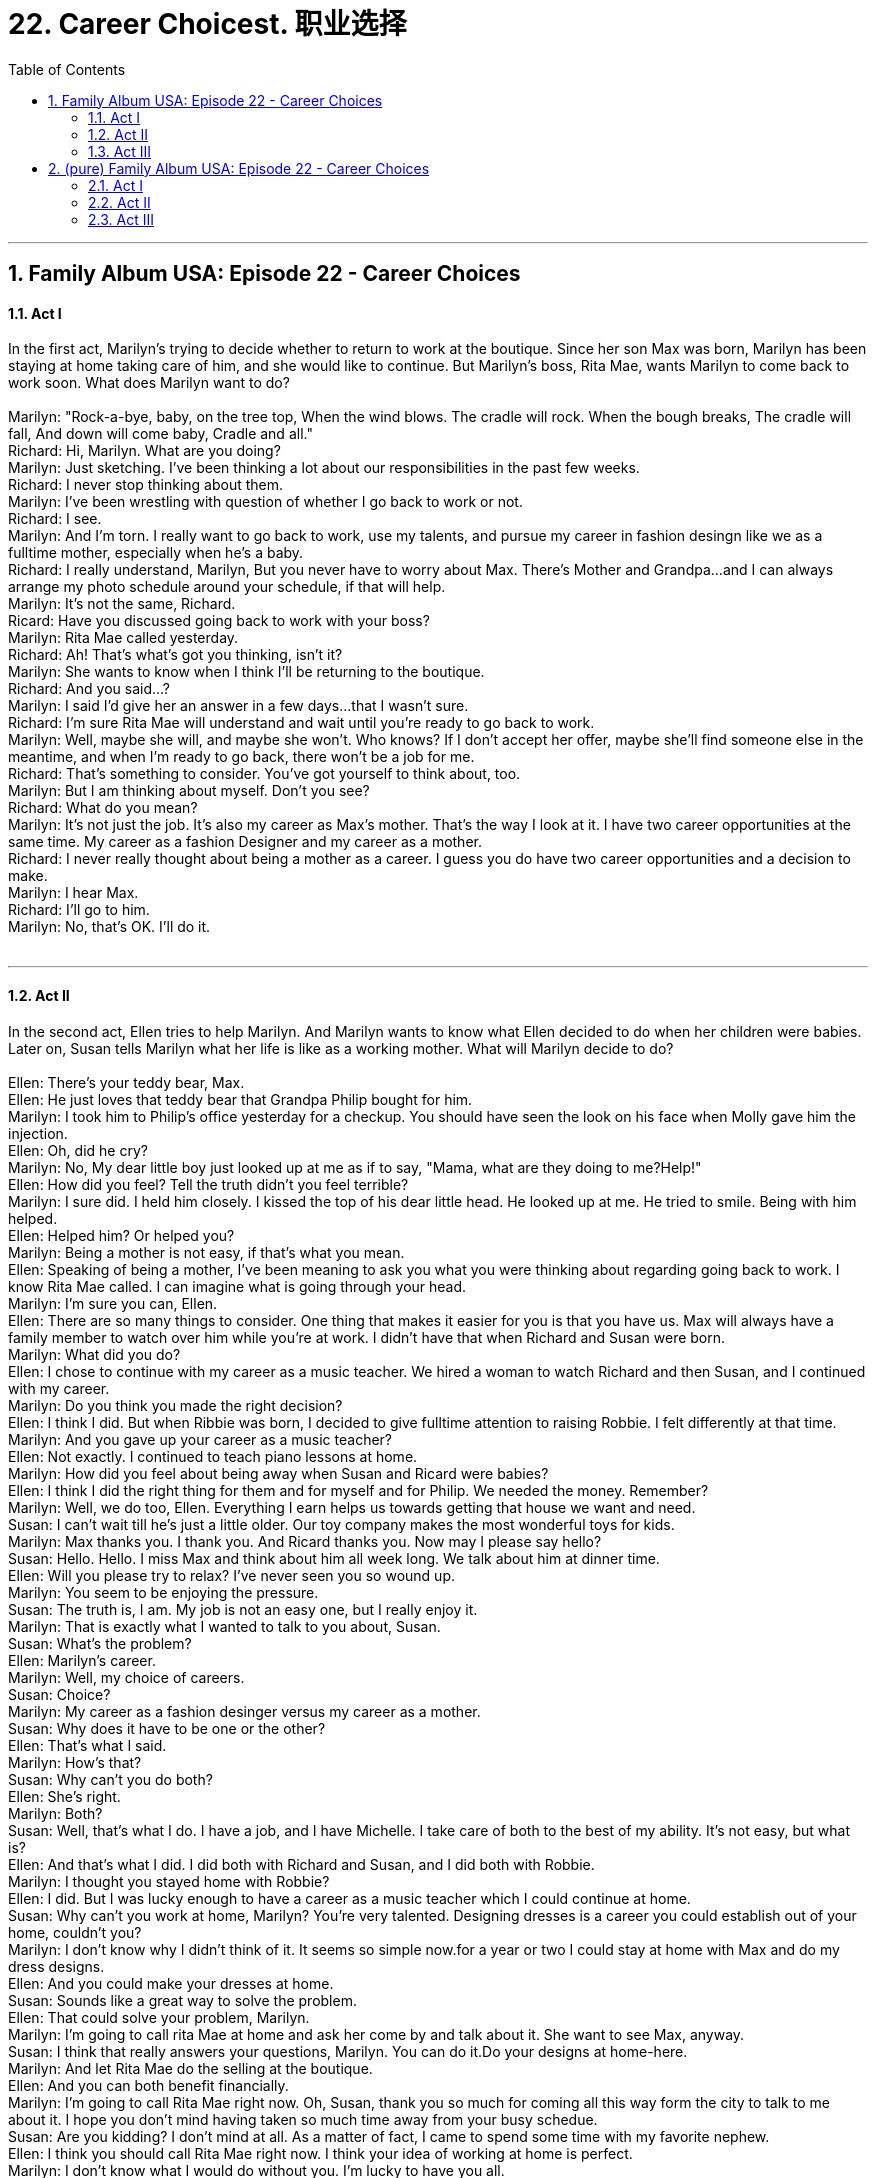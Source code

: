 
= 22. Career Choicest. 职业选择
:toc: left
:toclevels: 3
:sectnums:
:stylesheet: ../+ 美国高中历史教材 American History ： From Pre-Columbian to the New Millennium/myAdocCss.css.css

'''

== Family Album USA: Episode 22 - Career Choices +


==== Act I +

In the first act, Marilyn's trying to decide whether to return to work at the boutique. Since her son Max was born, Marilyn has been staying at home taking care of him, and she would like to continue. But Marilyn's boss, Rita Mae, wants Marilyn to come back to work soon. What does Marilyn want to do? +
 +
Marilyn: "Rock-a-bye, baby, on the tree top, When the wind blows. The cradle will rock. When the bough breaks, The cradle will fall, And down will come baby, Cradle and all." +
Richard: Hi, Marilyn. What are you doing? +
Marilyn: Just sketching. I've been thinking a lot about our responsibilities in the past few weeks. +
Richard: I never stop thinking about them. +
Marilyn: I've been wrestling with question of whether I go back to work or not. +
Richard: I see. +
Marilyn: And I'm torn. I really want to go back to work, use my talents, and pursue my career in fashion desingn like we as a fulltime mother, especially when he's a baby. +
Richard: I really understand, Marilyn, But you never have to worry about Max. There's Mother and Grandpa...and I can always arrange my photo schedule around your schedule, if that will help. +
Marilyn: It's not the same, Richard. +
Ricard: Have you discussed going back to work with your boss? +
Marilyn: Rita Mae called yesterday. +
Richard: Ah! That's what's got you thinking, isn't it? +
Marilyn: She wants to know when I think I'll be returning to the boutique. +
Richard: And you said...? +
Marilyn: I said I'd give her an answer in a few days...that I wasn't sure. +
Richard: I'm sure Rita Mae will understand and wait until you're ready to go back to work. +
Marilyn: Well, maybe she will, and maybe she won't. Who knows? If I don't accept her offer, maybe she'll find someone else in the meantime, and when I'm ready to go back, there won't be a job for me. +
Richard: That's something to consider. You've got yourself to think about, too. +
Marilyn: But I am thinking about myself. Don't you see? +
Richard: What do you mean? +
Marilyn: It's not just the job. It's also my career as Max's mother. That's the way I look at it. I have two career opportunities at the same time. My career as a fashion Designer and my career as a mother. +
Richard: I never really thought about being a mother as a career. I guess you do have two career opportunities and a decision to make. +
Marilyn: I hear Max. +
Richard: I'll go to him. +
Marilyn: No, that's OK. I'll do it. +
 +


---

==== Act II +

In the second act, Ellen tries to help Marilyn. And Marilyn wants to know what Ellen decided to do when her children were babies. Later on, Susan tells Marilyn what her life is like as a working mother. What will Marilyn decide to do? +
 +
Ellen: There's your teddy bear, Max. +
Ellen: He just loves that teddy bear that Grandpa Philip bought for him. +
Marilyn: I took him to Philip's office yesterday for a checkup. You should have seen the look on his face when Molly gave him the injection. +
Ellen: Oh, did he cry? +
Marilyn: No, My dear little boy just looked up at me as if to say, "Mama, what are they doing to me?Help!" +
Ellen: How did you feel? Tell the truth didn't you feel terrible? +
Marilyn: I sure did. I held him closely. I kissed the top of his dear little head. He looked up at me. He tried to smile. Being with him helped. +
Ellen: Helped him? Or helped you? +
Marilyn: Being a mother is not easy, if that's what you mean. +
Ellen: Speaking of being a mother, I've been meaning to ask you what you were thinking about regarding going back to work. I know Rita Mae called. I can imagine what is going through your head. +
Marilyn: I'm sure you can, Ellen. +
Ellen: There are so many things to consider. One thing that makes it easier for you is that you have us. Max will always have a family member to watch over him while you're at work. I didn't have that when Richard and Susan were born. +
Marilyn: What did you do? +
Ellen: I chose to continue with my career as a music teacher. We hired a woman to watch Richard and then Susan, and I continued with my career. +
Marilyn: Do you think you made the right decision? +
Ellen: I think I did. But when Ribbie was born, I decided to give fulltime attention to raising Robbie. I felt differently at that time. +
Marilyn: And you gave up your career as a music teacher? +
Ellen: Not exactly. I continued to teach piano lessons at home. +
Marilyn: How did you feel about being away when Susan and Ricard were babies? +
Ellen: I think I did the right thing for them and for myself and for Philip. We needed the money. Remember? +
Marilyn: Well, we do too, Ellen. Everything I earn helps us towards getting that house we want and need. +
Susan: I can't wait till he's just a little older. Our toy company makes the most wonderful toys for kids. +
Marilyn: Max thanks you. I thank you. And Ricard thanks you. Now may I please say hello? +
Susan: Hello. Hello. I miss Max and think about him all week long. We talk about him at dinner time. +
Ellen: Will you please try to relax? I've never seen you so wound up. +
Marilyn: You seem to be enjoying the pressure. +
Susan: The truth is, I am. My job is not an easy one, but I really enjoy it. +
Marilyn: That is exactly what I wanted to talk to you about, Susan. +
Susan: What's the problem? +
Ellen: Marilyn's career. +
Marilyn: Well, my choice of careers. +
Susan: Choice? +
Marilyn: My career as a fashion desinger versus my career as a mother. +
Susan: Why does it have to be one or the other? +
Ellen: That's what I said. +
Marilyn: How's that? +
Susan: Why can't you do both? +
Ellen: She's right. +
Marilyn: Both? +
Susan: Well, that's what I do. I have a job, and I have Michelle. I take care of both to the best of my ability. It's not easy, but what is? +
Ellen: And that's what I did. I did both with Richard and Susan, and I did both with Robbie. +
Marilyn: I thought you stayed home with Robbie? +
Ellen: I did. But I was lucky enough to have a career as a music teacher which I could continue at home. +
Susan: Why can't you work at home, Marilyn? You're very talented. Designing dresses is a career you could establish out of your home, couldn't you? +
Marilyn: I don't know why I didn't think of it. It seems so simple now.for a year or two I could stay at home with Max and do my dress designs. +
Ellen: And you could make your dresses at home. +
Susan: Sounds like a great way to solve the problem. +
Ellen: That could solve your problem, Marilyn. +
Marilyn: I'm going to call rita Mae at home and ask her come by and talk about it. She want to see Max, anyway. +
Susan: I think that really answers your questions, Marilyn. You can do it.Do your designs at home-here. +
Marilyn: And let Rita Mae do the selling at the boutique. +
Ellen: And you can both benefit financially. +
Marilyn: I'm going to call Rita Mae right now. Oh, Susan, thank you so much for coming all this way form the city to talk to me about it. I hope you don't mind having taken so much time away from your busy schedue. +
Susan: Are you kidding? I don't mind at all. As a matter of fact, I came to spend some time with my favorite nephew. +
Ellen: I think you should call Rita Mae right now. I think your idea of working at home is perfect. +
Marilyn: I don't know what I would do without you. I'm lucky to have you all. +
Ellen: We are lucky to have you, Marilyn. +
Susan: And so is Max. +
 +


---

==== Act III +

In the third act, Marilyn tells Rita Mae about her decision to stay at home with Max. Rita Mae isn't happy with the decision, of course. But then Marilyn tells Rita Mae about her plans to design wedding dresses at home. What will she think of the idea? +
 +
Ellen: Hi, big guy. +
Marilyn: That must be Rita Mae. +
Ellen: She sure got here quickly. That's a good sinn. She must like you and your work, Marilyn. +
Marilyn: I think she's just anxious to see Max. She loves childen. +
Rita Mae: Hi, Marilyn. +
Marilyn: Welcome. It's so nice of you to come. +
Rita Mae: Oh, I just wanted to see your baby, Max. +
Ellen: Hello, Rita Mae. +
Rita Mae: I haven't seen you since the hospital. +
Ellen: I'm Ellen Stewart, Marilyn's mother-in-law. +
Rita Mae: We met at the hospital. Hello. How are you? +
Ellen: I remember. How are you? +
Rita Mae: Oh, and there is Max! Oh! My, how he's grown! A little present for Max. +
Marilyn: Oh, it's beautiful, Rita Mae! You shouldn't have. +
Rita Mae: It's nothing. It's just a little present for Max. +
Ellen: Can I get you some coffee or tea a cold drink, Rita Mae? +
Rita Mae: Oh, nothing, thank you. +
Ellen: Well, I will leave you two to talk. Come on, you big guy. Yes, come on. That's it. +
Eleln: It's nice seeing you. Let me know if you need anything. +
Rita Mae: Thanks, Ellen. +
Marilyn: Thanks, Ellen. +
Rita Mae: OK, Marilyn. You sounded like you've made a decision when you called me. I'm all ears. +
Marilyn: I have made a decision, Rita Mae. I've decided to stay at home and be a full-time mother. +
Rita Mae: I'm disappointed, but I respect your decision. If I had a child as cute as Max, I might do the same thing. +
Marilyn: But I haven't finished telling you the other half of my decision. +
Rita Mae: The other half? +
Marilyn: Yes. I think I can stay at home and take care of Max and continue my career. +
Rita Mae: Sounds interesting. Let me hear it. +
Marilyn: Do you remember our talks about custom-designed dresses for the boutique? +
Rita Mae: I sure do. +
Marilyn: Why can't I design dresses for you here at home? And make them here. Have the fittings here, too. +
Rita Mae: And I could do the selling and the pricing at the boutique. +
Marilyn: Exactly. +
Rita Mae: Oh! What kind of dresses would you design? +
Marilyn: I've thought about that for some time. +
Rita Mae: Yes? +
Marilyn: Wedding dresses. +
Rita Mae: Wedding dresses? Brilliant idea! There's a big market today in wedding dresses. +
Marilyn: That's what I thought. +
Rita Mae: I like the idea very much. And if it's successful, we can expand to all kinds dresses. +
Marilyn: That's what I thought. +
Rita Mae: As a matter of fact, I have a custome for your first wedding dress. My niece is getting married, and I've been trying to find just the right thing for her. Marilyn, you're going to design my niece's dress. That'll be our first one, and then we'll use it to sell others. +
Marilyn: Do you really mean it? +
Rita Mae: I really mean it. It's a simple idea, and it will work. You can certainly design dresses. I know that. And there's no reason why you can't do it from your home. +
Marilyn: I'm so excited! I can't wait to tell Richard! +
Rita Mae: If I had a baby like Max, I'd want to stay home and be near him all the time, too. You're making the right decisin for Max and for yourself too, Marilyn. +
Marilyn: It all sounds so easy. +
Rita Mae: Now the hard work begins. +
Marilyn: Would you like to see some of my designs that I've been working on? +
Rita Mae: I'd love to . Ooh! Oh, that's wonderful! Ooh... +
 +

'''

== (pure) Family Album USA: Episode 22 - Career Choices +


==== Act I

In the first act, Marilyn's trying to decide whether to return to work at the boutique. Since her son Max was born, Marilyn has been staying at home taking care of him, and she would like to continue. But Marilyn's boss, Rita Mae, wants Marilyn to come back to work soon. What does Marilyn want to do? +
 +
Marilyn: "Rock-a-bye, baby, on the tree top, When the wind blows. The cradle will rock. When the bough breaks, The cradle will fall, And down will come baby, Cradle and all." +
Richard: Hi, Marilyn. What are you doing? +
Marilyn: Just sketching. I've been thinking a lot about our responsibilities in the past few weeks. +
Richard: I never stop thinking about them. +
Marilyn: I've been wrestling with question of whether I go back to work or not. +
Richard: I see. +
Marilyn: And I'm torn. I really want to go back to work, use my talents, and pursue my career in fashion desingn like we as a fulltime mother, especially when he's a baby. +
Richard: I really understand, Marilyn, But you never have to worry about Max. There's Mother and Grandpa...and I can always arrange my photo schedule around your schedule, if that will help. +
Marilyn: It's not the same, Richard. +
Ricard: Have you discussed going back to work with your boss? +
Marilyn: Rita Mae called yesterday. +
Richard: Ah! That's what's got you thinking, isn't it? +
Marilyn: She wants to know when I think I'll be returning to the boutique. +
Richard: And you said...? +
Marilyn: I said I'd give her an answer in a few days...that I wasn't sure. +
Richard: I'm sure Rita Mae will understand and wait until you're ready to go back to work. +
Marilyn: Well, maybe she will, and maybe she won't. Who knows? If I don't accept her offer, maybe she'll find someone else in the meantime, and when I'm ready to go back, there won't be a job for me. +
Richard: That's something to consider. You've got yourself to think about, too. +
Marilyn: But I am thinking about myself. Don't you see? +
Richard: What do you mean? +
Marilyn: It's not just the job. It's also my career as Max's mother. That's the way I look at it. I have two career opportunities at the same time. My career as a fashion Designer and my career as a mother. +
Richard: I never really thought about being a mother as a career. I guess you do have two career opportunities and a decision to make. +
Marilyn: I hear Max. +
Richard: I'll go to him. +
Marilyn: No, that's OK. I'll do it. +
 +


---

==== Act II +

In the second act, Ellen tries to help Marilyn. And Marilyn wants to know what Ellen decided to do when her children were babies. Later on, Susan tells Marilyn what her life is like as a working mother. What will Marilyn decide to do? +
 +
Ellen: There's your teddy bear, Max. +
Ellen: He just loves that teddy bear that Grandpa Philip bought for him. +
Marilyn: I took him to Philip's office yesterday for a checkup. You should have seen the look on his face when Molly gave him the injection. +
Ellen: Oh, did he cry? +
Marilyn: No, My dear little boy just looked up at me as if to say, "Mama, what are they doing to me?Help!" +
Ellen: How did you feel? Tell the truth didn't you feel terrible? +
Marilyn: I sure did. I held him closely. I kissed the top of his dear little head. He looked up at me. He tried to smile. Being with him helped. +
Ellen: Helped him? Or helped you? +
Marilyn: Being a mother is not easy, if that's what you mean. +
Ellen: Speaking of being a mother, I've been meaning to ask you what you were thinking about regarding going back to work. I know Rita Mae called. I can imagine what is going through your head. +
Marilyn: I'm sure you can, Ellen. +
Ellen: There are so many things to consider. One thing that makes it easier for you is that you have us. Max will always have a family member to watch over him while you're at work. I didn't have that when Richard and Susan were born. +
Marilyn: What did you do? +
Ellen: I chose to continue with my career as a music teacher. We hired a woman to watch Richard and then Susan, and I continued with my career. +
Marilyn: Do you think you made the right decision? +
Ellen: I think I did. But when Ribbie was born, I decided to give fulltime attention to raising Robbie. I felt differently at that time. +
Marilyn: And you gave up your career as a music teacher? +
Ellen: Not exactly. I continued to teach piano lessons at home. +
Marilyn: How did you feel about being away when Susan and Ricard were babies? +
Ellen: I think I did the right thing for them and for myself and for Philip. We needed the money. Remember? +
Marilyn: Well, we do too, Ellen. Everything I earn helps us towards getting that house we want and need. +
Susan: I can't wait till he's just a little older. Our toy company makes the most wonderful toys for kids. +
Marilyn: Max thanks you. I thank you. And Ricard thanks you. Now may I please say hello? +
Susan: Hello. Hello. I miss Max and think about him all week long. We talk about him at dinner time. +
Ellen: Will you please try to relax? I've never seen you so wound up. +
Marilyn: You seem to be enjoying the pressure. +
Susan: The truth is, I am. My job is not an easy one, but I really enjoy it. +
Marilyn: That is exactly what I wanted to talk to you about, Susan. +
Susan: What's the problem? +
Ellen: Marilyn's career. +
Marilyn: Well, my choice of careers. +
Susan: Choice? +
Marilyn: My career as a fashion desinger versus my career as a mother. +
Susan: Why does it have to be one or the other? +
Ellen: That's what I said. +
Marilyn: How's that? +
Susan: Why can't you do both? +
Ellen: She's right. +
Marilyn: Both? +
Susan: Well, that's what I do. I have a job, and I have Michelle. I take care of both to the best of my ability. It's not easy, but what is? +
Ellen: And that's what I did. I did both with Richard and Susan, and I did both with Robbie. +
Marilyn: I thought you stayed home with Robbie? +
Ellen: I did. But I was lucky enough to have a career as a music teacher which I could continue at home. +
Susan: Why can't you work at home, Marilyn? You're very talented. Designing dresses is a career you could establish out of your home, couldn't you? +
Marilyn: I don't know why I didn't think of it. It seems so simple now.for a year or two I could stay at home with Max and do my dress designs. +
Ellen: And you could make your dresses at home. +
Susan: Sounds like a great way to solve the problem. +
Ellen: That could solve your problem, Marilyn. +
Marilyn: I'm going to call rita Mae at home and ask her come by and talk about it. She want to see Max, anyway. +
Susan: I think that really answers your questions, Marilyn. You can do it.Do your designs at home-here. +
Marilyn: And let Rita Mae do the selling at the boutique. +
Ellen: And you can both benefit financially. +
Marilyn: I'm going to call Rita Mae right now. Oh, Susan, thank you so much for coming all this way form the city to talk to me about it. I hope you don't mind having taken so much time away from your busy schedue. +
Susan: Are you kidding? I don't mind at all. As a matter of fact, I came to spend some time with my favorite nephew. +
Ellen: I think you should call Rita Mae right now. I think your idea of working at home is perfect. +
Marilyn: I don't know what I would do without you. I'm lucky to have you all. +
Ellen: We are lucky to have you, Marilyn. +
Susan: And so is Max. +
 +


---

==== Act III +

In the third act, Marilyn tells Rita Mae about her decision to stay at home with Max. Rita Mae isn't happy with the decision, of course. But then Marilyn tells Rita Mae about her plans to design wedding dresses at home. What will she think of the idea? +
 +
Ellen: Hi, big guy. +
Marilyn: That must be Rita Mae. +
Ellen: She sure got here quickly. That's a good sinn. She must like you and your work, Marilyn. +
Marilyn: I think she's just anxious to see Max. She loves childen. +
Rita Mae: Hi, Marilyn. +
Marilyn: Welcome. It's so nice of you to come. +
Rita Mae: Oh, I just wanted to see your baby, Max. +
Ellen: Hello, Rita Mae. +
Rita Mae: I haven't seen you since the hospital. +
Ellen: I'm Ellen Stewart, Marilyn's mother-in-law. +
Rita Mae: We met at the hospital. Hello. How are you? +
Ellen: I remember. How are you? +
Rita Mae: Oh, and there is Max! Oh! My, how he's grown! A little present for Max. +
Marilyn: Oh, it's beautiful, Rita Mae! You shouldn't have. +
Rita Mae: It's nothing. It's just a little present for Max. +
Ellen: Can I get you some coffee or tea a cold drink, Rita Mae? +
Rita Mae: Oh, nothing, thank you. +
Ellen: Well, I will leave you two to talk. Come on, you big guy. Yes, come on. That's it. +
Eleln: It's nice seeing you. Let me know if you need anything. +
Rita Mae: Thanks, Ellen. +
Marilyn: Thanks, Ellen. +
Rita Mae: OK, Marilyn. You sounded like you've made a decision when you called me. I'm all ears. +
Marilyn: I have made a decision, Rita Mae. I've decided to stay at home and be a full-time mother. +
Rita Mae: I'm disappointed, but I respect your decision. If I had a child as cute as Max, I might do the same thing. +
Marilyn: But I haven't finished telling you the other half of my decision. +
Rita Mae: The other half? +
Marilyn: Yes. I think I can stay at home and take care of Max and continue my career. +
Rita Mae: Sounds interesting. Let me hear it. +
Marilyn: Do you remember our talks about custom-designed dresses for the boutique? +
Rita Mae: I sure do. +
Marilyn: Why can't I design dresses for you here at home? And make them here. Have the fittings here, too. +
Rita Mae: And I could do the selling and the pricing at the boutique. +
Marilyn: Exactly. +
Rita Mae: Oh! What kind of dresses would you design? +
Marilyn: I've thought about that for some time. +
Rita Mae: Yes? +
Marilyn: Wedding dresses. +
Rita Mae: Wedding dresses? Brilliant idea! There's a big market today in wedding dresses. +
Marilyn: That's what I thought. +
Rita Mae: I like the idea very much. And if it's successful, we can expand to all kinds dresses. +
Marilyn: That's what I thought. +
Rita Mae: As a matter of fact, I have a custome for your first wedding dress. My niece is getting married, and I've been trying to find just the right thing for her. Marilyn, you're going to design my niece's dress. That'll be our first one, and then we'll use it to sell others. +
Marilyn: Do you really mean it? +
Rita Mae: I really mean it. It's a simple idea, and it will work. You can certainly design dresses. I know that. And there's no reason why you can't do it from your home. +
Marilyn: I'm so excited! I can't wait to tell Richard! +
Rita Mae: If I had a baby like Max, I'd want to stay home and be near him all the time, too. You're making the right decisin for Max and for yourself too, Marilyn. +
Marilyn: It all sounds so easy. +
Rita Mae: Now the hard work begins. +
Marilyn: Would you like to see some of my designs that I've been working on? +
Rita Mae: I'd love to . Ooh! Oh, that's wonderful! Ooh... +
 +

'''


